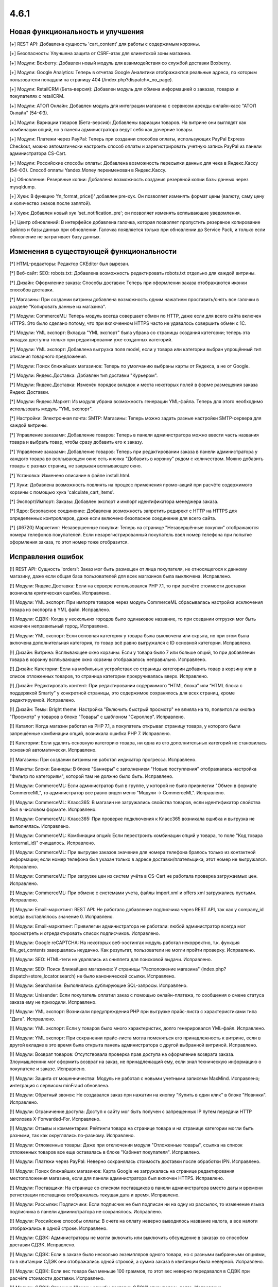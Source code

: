 *****
4.6.1
*****

==================================
Новая функциональность и улучшения
==================================

[+] REST API: Добавлена сущность 'cart_content' для работы с содержимым корзины.

[+] Безопасность: Улучшена защита от CSRF-атак для клиентской зоны магазина.

[+] Модули: Boxberry: Добавлен новый модуль для взаимодействия со службой доставки Boxberry.

[+] Модули: Google Analytics: Теперь в отчетах Google Аналитики отображаются реальные адреса, по которым пользователи попадали на страницу 404 (/index.php?dispatch=_no_page).

[+] Модули: RetailCRM (Бета-версия): Добавлен модуль для обмена информацией о заказах, товарах и покупателях с retailCRM.

[+] Модули: АТОЛ Онлайн: Добавлен модуль для интеграции магазина с сервисом аренды онлайн-касс "АТОЛ Онлайн" (54-ФЗ).

[+] Модули: Вариации товаров (Бета-версия): Добавлены вариации товаров. На витрине они выглядят как комбинации опций, но в панели администратора ведут себя как дочерние товары.

[+] Модули: Платежи через PayPal: Теперь при создании способов оплаты, использующих PayPal Express Checkout, можно автоматически настроить способ оплаты и зарегистрировать учетную запись PayPal из панели администратора CS-Cart.

[+] Модули: Российские способы оплаты: Добавлена возможность пересылки данных для чека в Яндекс.Кассу (54-ФЗ). Способ оплаты Yandex.Money переименован в Яндекс.Кассу.

[+] Обновление: Резервные копии: Добавлена возможность создания резервной копии базы данных через mysqldump.

[+] Хуки: В функцию  'fn_format_price()' добавлен pre-хук. Он позволяет изменять формат цены (валюту, саму цену и количество знаков после запятой).

[+] Хуки: Добавлен новый хук 'set_notification_pre'; он позволяет изменять всплывающие уведомления.

[+] Центр обновлений: В интерфейсе добавлена галочка, которая позволяет пропустить резервное копирование файлов и базы данных при обновлении. Галочка появляется только при обновлении до Service Pack, и только если обновление не затрагивает базу данных.

=========================================
Изменения в существующей функциональности
=========================================

[*] HTML-редакторы: Редактор CKEditor был вырезан.

[*] Веб-сайт: SEO: robots.txt: Добавлена возможность редактировать robots.txt отдельно для каждой витрины.

[*] Дизайн: Оформление заказа: Способы доставки: Теперь при оформлении заказа отображаются иконки способов доставки.

[*] Магазины: При создании витрины добавлена возможность одним нажатием проставить/снять все галочки в разделе "Копировать данные из магазина".

[*] Модули: CommerceML: Теперь модуль всегда совершает обмен по HTTP, даже если для всего сайта включен HTTPS. Это было сделано потому, что при включенном HTTPS часто не удавалось совершить обмен с 1C.

[*] Модули: YML экспорт: Вкладка "YML экспорт" была убрана со страницы создания категории; теперь эта вкладка доступна только при редактировании уже созданных категорий.

[*] Модули: YML экспорт: Добавлена выгрузка поля model, если у товара или категории выбран упрощённый тип описания товарного предложения.

[*] Модули: Поиск ближайших магазинов: Теперь по умолчанию выбраны карты от Яндекса, а не от Google.

[*] Модули: Яндекс.Доставка: Добавлен тип доставки "Курьером".

[*] Модули: Яндекс.Доставка: Изменён порядок вкладок и места некоторых полей в форме размещения заказа Яндекс.Доставки.

[*] Модули: Яндекс.Маркет: Из модуля убрана возможность генерации YML-файла. Теперь для этого необходимо использовать модуль "YML экспорт".

[*] Настройки: Электронная почта: SMTP: Магазины: Теперь можно задать разные настройки SMTP-сервера для каждой витрины.

[*] Управление заказами: Добавление товаров: Теперь в панели администратора можно ввести часть названия товара и выбрать товар, чтобы сразу добавить его к заказу. 

[*] Управление заказами: Добавление товаров: Теперь при редактировании заказа в панели администратора у каждого товара во всплывающем окне есть кнопка "Добавить в корзину" рядом с количеством. Можно добавить товары с разных страниц, не закрывая всплывающее окно.

[*] Установка: Изменено описание в файле install.html.

[*] Хуки: Добавлена возможность повлиять на процесс применения промо-акций при расчёте содержимого корзины с помощью хука 'calculate_cart_items'.

[*] Экспорт/Импорт: Заказы: Добавлен экспорт и импорт идентификатора менеджера заказа.

[*] Ядро: Безопасное соединение: Добавлена возможность запретить редирект с HTTP на HTTPS для определенных контроллеров, даже если включено безопасное соединение для всего сайта.

[*] {#6720} Маркетинг: Незавершенные покупки: Теперь на странице "Незавершённые покупки" отображаются номера телефонов покупателей. Если незарегистрированный покупатель ввел номер телефона при попытке оформления заказа, то этот номер тоже отобразится.

==================
Исправления ошибок
==================

[!] REST API: Сущность 'orders': Заказ мог быть размещен от лица покупателя, не относящегося к данному магазину, даже если общая база пользователей для всех магазинов была выключена. Исправлено.

[!] Модули: Яндекс.Доставка: Если на сервере использовался PHP 7.1, то при расчёте стоимости доставки возникала критическая ошибка. Исправлено.

[!] Модули: YML экспорт: При импорте товаров через модуль CommerceML сбрасывалась настройка исключения товара из экспорта в YML файл. Исправлено.

[!] Модули: СДЭК: Когда у нескольких городов было одинаковое название, то при создании отгрузки мог быть назначен неправильный город. Исправлено.

[!] Модули: YML экспорт: Если основная категория у товара была выключена или скрыта, но при этом была включена дополнительная категория, то товар всё равно выгружался с ID основной категории. Исправлено.

[!] Дизайн: Витрина: Всплывающее окно корзины: Если у товара было 7 или больше опций, то при добавлении товара в корзину всплывающее окно корзины отображалось неправильно. Исправлено.

[!] Дизайн: Категории: Если на мобильных устройствах со страницы категории добавить товар в корзину или в список отложенных товаров, то страница категории прокручивалась вверх. Исправлено.

[!] Дизайн: Редактировать контент: При редактировании содержимого “HTML блока” или “HTML блока с поддержкой Smarty” у конкретной страницы, это содержимое сохранялось для всех страниц, кроме редактируемой. Исправлено.

[!] Дизайн: Темы: Bright theme: Настройка "Включить быстрый просмотр" не влияла на то, появится ли кнопка "Просмотр" у товаров в блоке "Товары" с шаблоном "Скроллер". Исправлено.

[!] Каталог: Когда магазин работал на PHP 7.1, а покупатель открывал страницу товара, у которого были запрещённые комбинации опций, возникала ошибка PHP 7. Исправлено.

[!] Категории: Если удалить основную категорию товара, ни одна из его дополнительных категорий не становилась основной автоматически. Исправлено.

[!] Магазины: При создании витрины не работал индикатор прогресса. Исправлено.

[!] Макеты: Блоки: Баннеры: В блоке "Баннеры" с  заполнением "Новые поступления" отображалась настройка "Фильтр по категориям", которой там не должно было быть. Исправлено.

[!] Модули: CommerceML: Если администратор был в группе, у которой не было привилегии "Обмен в формате CommerceML", то администратор все равно видел меню "Модули → CommerceML". Исправлено.

[!] Модули: CommerceML: Класс365: В магазин не загружались свойства товаров, если идентификатор свойства был в числовом формате. Исправлено.

[!] Модули: CommerceML: Класс365: При проверке подключения к Класс365 возникала ошибка и выгрузка не выполнялась. Исправлено.

[!] Модули: CommerceML: Комбинации опций: Если перестроить комбинации опций у товара, то поле "Код товара (external_id)" очищалось. Исправлено.

[!] Модули: CommerceML: При выгрузке заказов значение для номера телефона бралось только из контактной информации; если номер телефона был указан только в адресе доставки/плательщика, этот номер не выгружался. Исправлено.

[!] Модули: CommerceML: При загрузке цен из систем учёта в CS-Cart не работала проверка загружаемых цен. Исправлено.

[!] Модули: CommerceML: При обмене с системами учета, файлы import.xml и offers xml загружались пустыми. Исправлено.

[!] Модули: Email-маркетинг: REST API: Не работало добавление подписчика через REST API, так как у company_id всегда выставлялось значение 0. Исправлено.

[!] Модули: Email-маркетинг: Привилегии администратора не работали: любой администратор всегда мог просмотреть и отредактировать список подписчиков. Исправлено.

[!] Модули: Google reCAPTCHA: На некоторых веб-хостингах модуль работал некорректно, т.к. функция file_get_contents завершалась неудачно. Как результат, пользователи не могли пройти проверку. Исправлено.

[!] Модули: SEO: HTML-теги не удалялись из сниппета для поисковой выдачи. Исправлено.

[!] Модули: SEO: Поиск ближайших магазинов: У страницы "Расположение магазина" (index.php?dispatch=store_locator.search) не было канонической ссылки. Исправлено.

[!] Модули: Searchanise: Выполнялись дублирующие SQL-запросы. Исправлено.

[!] Модули: Unisender: Если покупатель оплатил заказ с помощью онлайн-платежа, то сообщения о смене статуса заказа ему не приходили. Исправлено.

[!] Модули: YML экспорт: Возникали предупреждения PHP при выгрузке прайс-листа с характеристиками типа "Дата". Исправлено.

[!] Модули: YML экспорт: Если у товаров было много характеристик, долго генерировался YML-файл. Исправлено.

[!] Модули: YML экспорт: При сохранении прайс-листа могла поменяться его принадлежность к витрине, если в другой вкладке в это время была открыта панель администратора с другой выбранной витриной. Исправлено.

[!] Модули: Возврат товаров: Отсутствовала проверка прав доступа на оформление возврата заказа. Злоумышленник мог оформить возврат на заказ, не принадлежащий ему, если знал техническую информацию о покупателе и заказе. Исправлено.

[!] Модули: Защита от мошенничества: Модуль не работал с новыми учетными записями MaxMind. Исправлено; интеграция с сервисом minFraud обновлена.

[!] Модули: Обратный звонок: Не создавался заказ при нажатии на кнопку "Купить в один клик" в блоке "Новинки". Исправлено.

[!] Модули: Ограничение доступа: Доступ к сайту мог быть получен с запрещенных IP путем передачи HTTP заголовка X-Forwarded-For. Исправлено.

[!] Модули: Отзывы и комментарии: Рейтинги товара на странице товара и на странице категории могли быть разными, так как округлялись по-разному. Исправлено.

[!] Модули: Отложенные товары: Даже при отключении модуля "Отложенные товары", ссылка на список отложенных товаров все еще оставалась в блоке "Кабинет покупателя". Исправлено.

[!] Модули: Платежи через PayPal: Неверно сохранялась стоимость доставки после обработки IPN. Исправлено.

[!] Модули: Поиск ближайших магазинов: Карта Google не загружалась на странице редактирования местоположения магазина, если для панели администратора был включен HTTPS. Исправлено.

[!] Модули: Поставщики: На странице со списком поставщиков в панели администратора вместо даты и времени регистрации поставщика отображалась текущая дата и время. Исправлено.

[!] Модули: Рассылки: Подписчики: Если подписчик не был подписан ни на одну из рассылок, то изменение языка подписчика в панели администратора не сохранялось. Исправлено.

[!] Модули: Российские способы оплаты: В счете на оплату неверно выводилось название налога, а все налоги отображались в одной строке. Исправлено.

[!] Модули: СДЭК: Администраторы не могли включить или выключить обсуждение в заказах со способом доставки СДЭК. Исправлено.

[!] Модули: СДЭК: Если в заказе было несколько экземпляров одного товара, но с разными выбранными опциями, то в квитанции СДЭК они отображались одной строкой, а сумма заказа в квитанции была неверной. Исправлено.

[!] Модули: СДЭК: Если вес товара был меньше 100 граммов, то этот вес неверно передавался в СДЭК при расчёте стоимости доставки. Исправлено.

[!] Модули: СДЭК: Страница "Заказы службы доставки СДЭК" открывалась долго. Исправлено.

[!] Модули: Самовывоз: Если дополнительный сбор у всех пунктов самовывоза был одинаковым, то при оформлении заказа всегда выбирался последний пункт самовывоза. Исправлено.

[!] Модули: Самовывоз: Способ доставки "Самовывоз" не отображался, если валюта "Рубли" была выключена. Исправлено.

[!] Модули: Сбербанк Онлайн, Альфа-Банк: Если для способа оплаты с процессором Sberbank Online или Alfabank был установлен дополнительный сбор, то заказ получал неправильный статус, а покупатели возвращались на страницу оформления заказа и видели ошибку. Исправлено.

[!] Модули: Хиты продаж и товары со скидкой: Расширенный поиск: При вводе значения в поле "Количество продаж" поиск не выполнялся и выводилась ошибка. Исправлено.

[!] Модули: Яндекс Доставка: Если отключить настройку “Журнал событий” у способа доставки, то в журнал событий всё равно попадали результаты запросов от Яндекс.Доставки. Исправлено.

[!] Модули: Яндекс.Доставка: Некорректно определялся пункт доставки, если существовало несколько населённых пунктов с одинаковым названием. Исправлено.

[!] Модули: Яндекс.Касса: MWS: Не работал возврат платежа для способа оплаты Яндекс.Касса. Исправлено.

[!] Модули: Яндекс.Метрика: Переключение между страницами с использованием AJAX-паджинации (например, между страницами списка товаров) не учитывалось как переход на другую страницу. Исправлено.

[!] Оформление заказа как гость: Поля профиля: Если в магазине было поле профиля из раздела "Контактная информация", которое являлось обязательным при оформлении заказа, то гостю необходимо было ввести свой электронный адрес. Однако раньше формат электронного адреса не проверялся, и можно было ввести любое значение. Исправлено.

[!] Оформление заказа: Если покупатель при оформлении заказа как гость переходил на 3 шаг (“Выбор способа доставки”), а потом регистрировался, то при повторном переходе на страницу оформления заказа он не мог редактировать данные, введённые во 2 шаге (“Адрес доставки”). Исправлено.

[!] Оформление заказа: Поля профиля: На странице оформления заказа после ввода значения в поле профиля с типом "Дата" в адресе доставки/плательщика отображалась неверная дата. Исправлено.

[!] Оформление заказа: Уведомление о платеже от платёжной системы могло быть отправлено не на ту витрину, если настройка "Перенаправлять посетителей этого магазина в другой, где есть страны, к которым принадлежит IP посетителя" у витрины была включена. Исправлено.

[!] Оформление заказа: Яндекс.Карта: Если был настроен способ доставки, который использовал Яндекс.Карту, то покупатели при оформлении заказа могли увидеть сообщение "Script error". Проблема возникала в браузере Firefox, когда покупатели выбирали другой пункт самовывоза или переходили на предыдущий шаг оформления заказа, а потом возвращались на шаг 3 ("Выбор способа доставки"). Исправлено.

[!] Подсказки: Ссылки на документацию вели на статьи из устаревшей Базы Знаний, а не на документацию CS-Cart. Исправлено.

[!] Пользователи: Если удалить главного администратора, новым главным администратором мог быть назначен покупатель. Исправлено.

[!] Способы доставки: DHL: Если цена доставки возвращалась не в основной валюте магазина, стоимость доставки пересчитывалась с ошибками. Исправлено.

[!] Способы доставки: Temando: При получении стоимости доставки могли возникать ошибки PHP. Исправлено.

[!] Способы оплаты: Skrill: Не работали ссылки для проверки адреса электронной почты и секретного слова. Исправлено; функциональность проверки email и секретного слова была вырезана, так как она теперь не используется.

[!] Товары: Оптовые скидки: Цены товаров могли отображатся с большим количеством знаков после запятой, чем указано в настройках валюты, и эти лишние знаки отображались как нули. Исправлено.

[!] Товары: Редактировать выбранные: Если редактировать только максимальное или минимальное количество товаров в заказе и применить значения ко всем выделенным товарам, то изменения сохранялись, но возникала ошибка PHP Notice. Исправлено.

[!] Товары: Редактировать выбранные: При массовом редактировании товаров, в цене отображалось больше знаков после запятой, чем должно было отображаться. Исправлено.

[!] Управление заказами: Когда администратор добавлял новый заказ и выбирал варианты опций товара, то выбранные варианты сбрасывались после того, как администратор выбирал покупателя, способ оплаты или способ доставки. Исправлено.

[!] Управление заказами: Опции товаров: Когда администратор пытался отредактировать заказ в браузере Chrome и изменить выбранный вариант у опции с типом "Радиогруппа", то радиокнопки могли отобразиться так, как будто не выбран ни один из вариантов. Исправлено.

[!] Управление заказами: Счёт: При использовании нескольких витрин на счёте мог отображаться неверный логотип. Проблема возникала на любой витрине, кроме первой, но только если счёт просматривали или отправляли в режиме "Все магазины", а у витрин были разные темы. Исправлено.

[!] Центр обновлений: 32-битные операционные системы: После обновления магазина на 32-битной операционной системе могли возникнуть проблемы с комбинациями опций и незавершёнными заказами.

[!] Ядро: Mailer: Attachments: Из имени прикрепленного файла удалялись все нелатинские символы. Исправлено.

[!] Ядро: Неверно обрабатывалось время, если до разделителя часов и минут была только одна цифра, например 8:45, а не 08:45. Исправлено.

[!] Языки: Экспорт: Если одновременно экспортировать более 10 000 значений языковых переменных, то значения у некоторых переменных в экспортированном файле заменялись на случайные значения других переменных. Исправлено.

[!] {#4892} Модули: Конструктор прайс-листов: При экспорте прайс-листа одной из витрин неправильно экспортировались данные товаров, принадлежавших другой витрине, но доступных на этой витрине. Исправлено.

[!] {#6623}  Модули: Яндекс.Доставка: При оформлении заказа были тормоза, если было настроено несколько способов доставки от Яндекса. Исправлено.

[!] {#6713} Заказы: Шаблоны email-уведомлений: Если покупатель при оформлении заказа выбрал небазовую валюту, то в счёте и в уведомлениях о размещении/изменении статуса заказа использовалась неверная валюта. Исправлено.

[!] {#6725} Модули: YML экспорт: Вместо изображений комбинаций опций выгружалось основное изображение товара. Исправлено.

[!] {#6734} Способы оплаты: Срок действия кредитной карты расценивался как конфиденциальные сведения и удалялся из платежной информации. Исправлено.

[!] {#6739} Управление заказами: Если изменить статус заказа на списке заказов, то количество заказов, отображаемых на странице, изменялось на значение настройки "Количество элементов на странице". Исправлено.

[!] {#6740} Оформление заказа: Выбор способа доставки: Лимит веса, заданный для способа доставки, неправильно влиял на доступность этого способа доставки на странице оформления заказа. Исправлено.

[!] {#6750} Модули: СДЭК: При оформлении отгрузки СДЭК сбрасывался пункт самовывоза, выбранный ранее. Исправлено.

[!] {#6753} Отчёты о продажах: Если отчёт был таблицей, у которой объектом для анализа были налоги, то вместо таблицы отображалось уведомление об ошибке. Исправлено.

[!] {#6767} Дизайн: Шаблоны email-уведомлений: Не работал импорт шаблонов почтовых уведомлений. Исправлено.

[!] {#6774} Модули: Яндекс.Маркет: Если у способа доставки не была заполнена настройка "Перенести доставку на следующий день для заказов, размещённых после", то в CS-Cart возникала ошибка PHP Notice при добавлении товара в корзину на стороне Яндекс.Маркета. Исправлено.

[!] {#6781} Способы оплаты: ServiRed (Redsys): Платёж не обрабатывался при размещении заказа через панель администратора. Исправлено.
